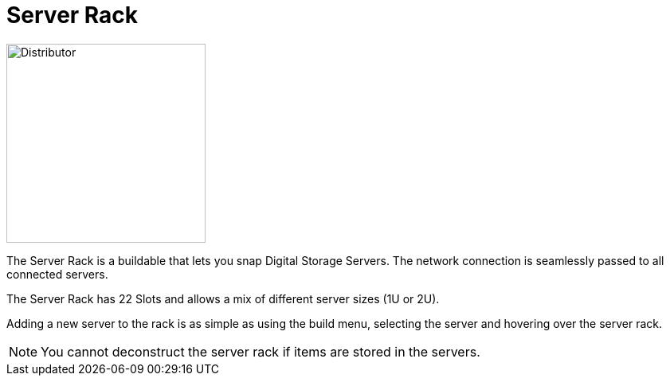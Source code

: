 = Server Rack

image::https://raw.githubusercontent.com/Mrhid6Mods/RRD_Docs/master/images/ds/Icon_DS_ServerRack.png[Distributor,250,250,float="left",align="center"]

The Server Rack is a buildable that lets you snap Digital Storage Servers. 
The network connection is seamlessly passed to all connected servers.

The Server Rack has 22 Slots and allows a mix of different server sizes (1U or 2U).

Adding a new server to the rack is as simple as using the build menu, selecting the server and hovering over the server rack.

[NOTE]
====
You cannot deconstruct the server rack if items are stored in the servers.
====